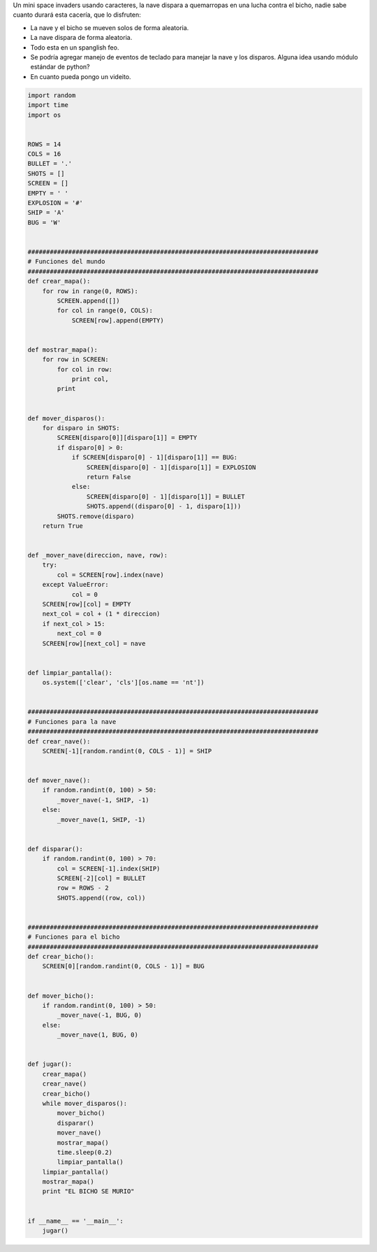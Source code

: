 .. title: Mini space invaders


Un mini space invaders usando caracteres, la nave dispara a quemarropas en una lucha contra el bicho, nadie sabe cuanto durará esta cacería, que lo disfruten:

* La nave y el bicho se mueven solos de forma aleatoria.

* La nave dispara de forma aleatoria.

* Todo esta en un spanglish feo.

* Se podría agregar manejo de eventos de teclado para manejar la nave y los disparos. Alguna idea usando módulo estándar de python?

* En cuanto pueda pongo un videito.

.. code-block:: python

    import random
    import time
    import os


    ROWS = 14
    COLS = 16
    BULLET = '.'
    SHOTS = []
    SCREEN = []
    EMPTY = ' '
    EXPLOSION = '#'
    SHIP = 'A'
    BUG = 'W'


    ###############################################################################
    # Funciones del mundo
    ###############################################################################
    def crear_mapa():
        for row in range(0, ROWS):
            SCREEN.append([])
            for col in range(0, COLS):
                SCREEN[row].append(EMPTY)


    def mostrar_mapa():
        for row in SCREEN:
            for col in row:
                print col,
            print


    def mover_disparos():
        for disparo in SHOTS:
            SCREEN[disparo[0]][disparo[1]] = EMPTY
            if disparo[0] > 0:
                if SCREEN[disparo[0] - 1][disparo[1]] == BUG:
                    SCREEN[disparo[0] - 1][disparo[1]] = EXPLOSION
                    return False
                else:
                    SCREEN[disparo[0] - 1][disparo[1]] = BULLET
                    SHOTS.append((disparo[0] - 1, disparo[1]))
            SHOTS.remove(disparo)
        return True


    def _mover_nave(direccion, nave, row):
        try:
            col = SCREEN[row].index(nave)
        except ValueError:
                col = 0
        SCREEN[row][col] = EMPTY
        next_col = col + (1 * direccion)
        if next_col > 15:
            next_col = 0
        SCREEN[row][next_col] = nave


    def limpiar_pantalla():
        os.system(['clear', 'cls'][os.name == 'nt'])


    ###############################################################################
    # Funciones para la nave
    ###############################################################################
    def crear_nave():
        SCREEN[-1][random.randint(0, COLS - 1)] = SHIP


    def mover_nave():
        if random.randint(0, 100) > 50:
            _mover_nave(-1, SHIP, -1)
        else:
            _mover_nave(1, SHIP, -1)


    def disparar():
        if random.randint(0, 100) > 70:
            col = SCREEN[-1].index(SHIP)
            SCREEN[-2][col] = BULLET
            row = ROWS - 2
            SHOTS.append((row, col))


    ###############################################################################
    # Funciones para el bicho
    ###############################################################################
    def crear_bicho():
        SCREEN[0][random.randint(0, COLS - 1)] = BUG


    def mover_bicho():
        if random.randint(0, 100) > 50:
            _mover_nave(-1, BUG, 0)
        else:
            _mover_nave(1, BUG, 0)


    def jugar():
        crear_mapa()
        crear_nave()
        crear_bicho()
        while mover_disparos():
            mover_bicho()
            disparar()
            mover_nave()
            mostrar_mapa()
            time.sleep(0.2)
            limpiar_pantalla()
        limpiar_pantalla()
        mostrar_mapa()
        print "EL BICHO SE MURIO"


    if __name__ == '__main__':
        jugar()

